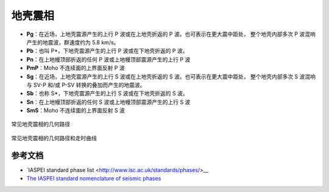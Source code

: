地壳震相
========

- **Pg**：在近场，上地壳震源产生的上行 P 波或在上地壳折返的 P 波。也可表示在更大震中距处，
  整个地壳内部多次 P 波混响产生的地震波，群速度约为 5.8 km/s。
- **Pb**：也叫 P*，下地壳震源产生的上行 P 波或在下地壳折返的 P 波。
- **Pn**：在上地幔顶部折返的任何 P 波或上地幔顶部震源产生的上行 P 波
- **PmP**：Moho 不连续面的上界面反射 P 波

- **Sg**：在近场，上地壳震源产生的上行 S 波或在上地壳折返的 S 波。也可表示在更大震中距处，
  整个地壳内部多次 S 波混响与 SV-P 和/或 P-SV 转换的叠加而产生的地震波。
- **Sb**：也称 S*，下地壳震源产生的上行 S 波或在下地壳折返的 S 波。
- **Sn**：在上地幔顶部折返的任何 S 波或上地幔顶部震源产生的上行 S 波
- **SmS**：Moho 不连续面的上界面反射 S 波

.. figure:: crustal-phase-raypaths.png
   :alt: 常见地壳震相的几何路径
   :width: 80.0%
   :align: center

   常见地壳震相的几何路径

.. figure:: fig4.14-introduction-to-seismology.png
   :alt: 地壳震相的几何路径和曲线
   :width: 95.0%
   :align: center

   常见地壳震相的几何路径和走时曲线

参考文档
--------

- `IASPEI standard phase list <http://www.isc.ac.uk/standards/phases/>__
- `The IASPEI standard nomenclature of seismic phases <https://gfzpublic.gfz-potsdam.de/rest/items/item_152435/component/file_152589/content>`__